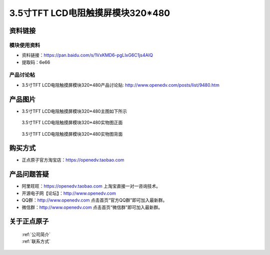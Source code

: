 
3.5寸TFT LCD电阻触摸屏模块320*480
=====================================



资料链接
------------

模块使用资料
^^^^^^^^^^

- 资料链接：https://pan.baidu.com/s/1VxKMD6-pgLIxG6C1js4AIQ 
- 提取码：6e66 
  
产品讨论帖
^^^^^^^^^^

- 3.5寸TFT LCD电阻触摸屏模块320*480产品讨论贴: http://www.openedv.com/posts/list/9480.htm



产品图片
--------

- 3.5寸TFT LCD电阻触摸屏模块320*480主图如下所示

.. _pic_major_2640_Z:

.. figure:: media/2640_Z.png


   
  3.5寸TFT LCD电阻触摸屏模块320*480实物图正面



.. _pic_major_2640_B:

.. figure:: media/2640_B.png


   
  3.5寸TFT LCD电阻触摸屏模块320*480实物图背面




购买方式
-------- 

- 正点原子官方淘宝店：https://openedv.taobao.com 




产品问题答疑
------------

- 阿里旺旺：https://openedv.taobao.com 上淘宝直接一对一咨询技术。  
- 开源电子网【论坛】：http://www.openedv.com 
- QQ群：http://www.openedv.com   点击首页“官方QQ群”即可加入最新群。 
- 微信群：http://www.openedv.com 点击首页“微信群”即可加入最新群。
  


关于正点原子  
-----------------

 | :ref:`公司简介` 
 | :ref:`联系方式`



